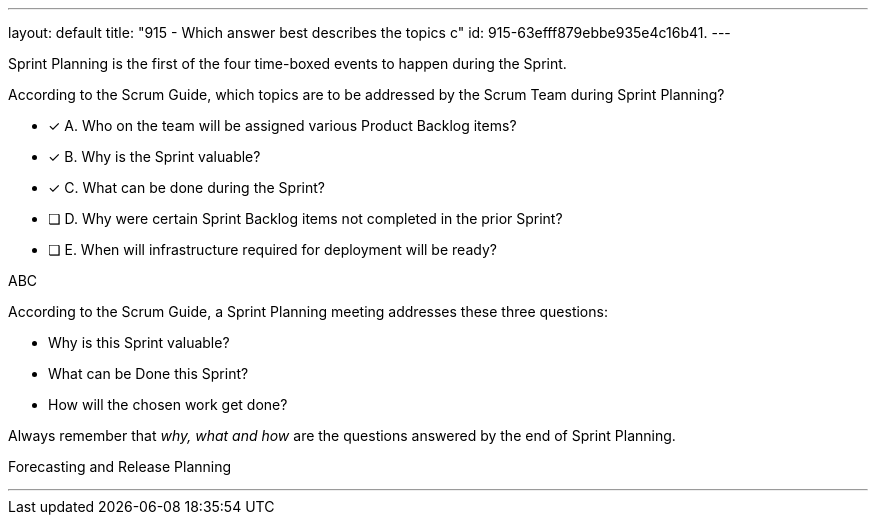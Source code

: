 ---
layout: default 
title: "915 - Which answer best describes the topics c"
id: 915-63efff879ebbe935e4c16b41.
---




****

[#query]
--
Sprint Planning is the first of the four time-boxed events to happen during the Sprint.

According to the Scrum Guide, which topics are to be addressed by the Scrum Team during Sprint Planning?
--

[#list]
--
* [*] A. Who on the team will be assigned various Product Backlog items?
* [*] B. Why is the Sprint valuable?
* [*] C. What can be done during the Sprint?
* [ ] D. Why were certain Sprint Backlog items not completed in the prior Sprint?
* [ ] E. When will infrastructure required for deployment will be ready?

--
****

[#answer]
ABC

[#explanation]
--
According to the Scrum Guide, a Sprint Planning meeting addresses these three questions:

- Why is this Sprint valuable?
- What can be Done this Sprint?
- How will the chosen work get done?

Always remember that _why, what and how_ are the questions answered by the end of Sprint Planning.

--

[#ka]
Forecasting and Release Planning

'''

